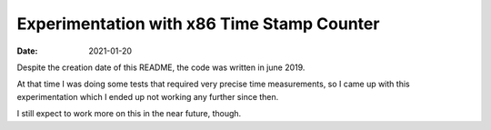 ===========================================
Experimentation with x86 Time Stamp Counter
===========================================

:Date: 2021-01-20

Despite the creation date of this README, the code was written in june
2019.

At that time I was doing some tests that required very precise time
measurements, so I came up with this experimentation which I ended up not
working any further since then.

I still expect to work more on this in the near future, though.
